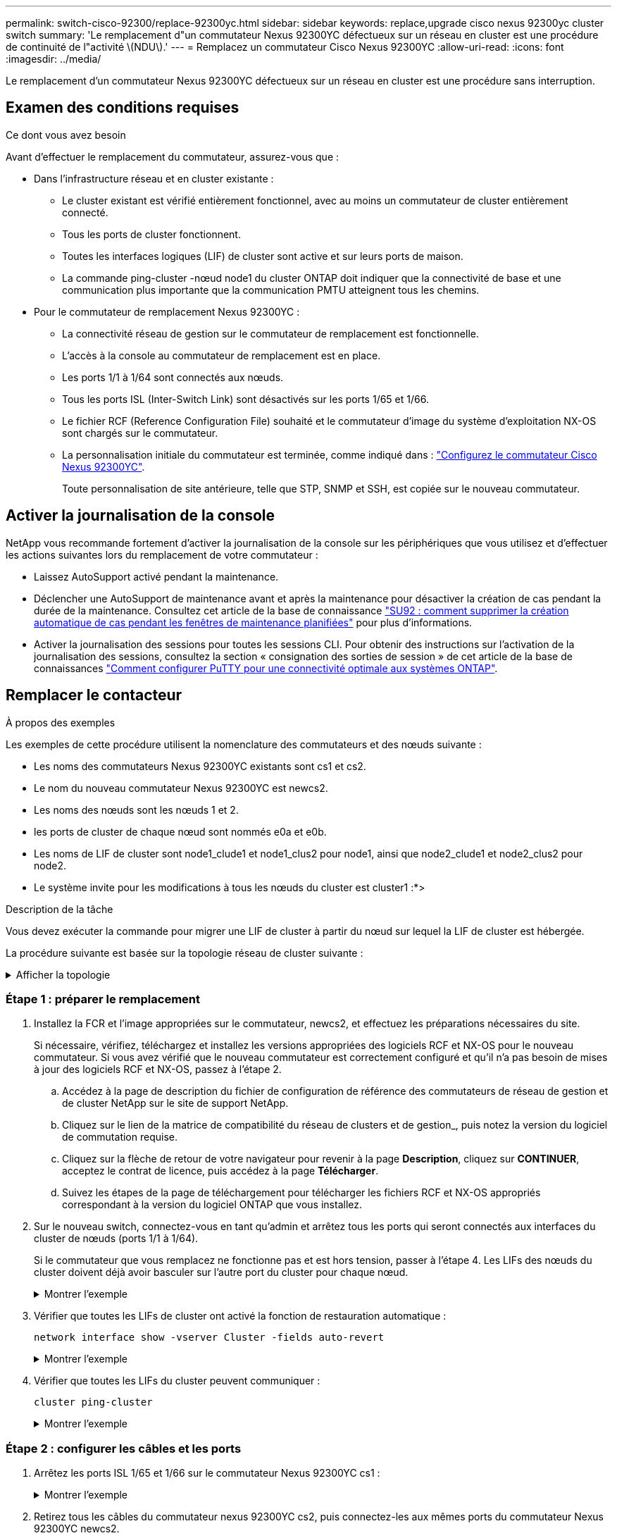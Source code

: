 ---
permalink: switch-cisco-92300/replace-92300yc.html 
sidebar: sidebar 
keywords: replace,upgrade cisco nexus 92300yc cluster switch 
summary: 'Le remplacement d"un commutateur Nexus 92300YC défectueux sur un réseau en cluster est une procédure de continuité de l"activité \(NDU\).' 
---
= Remplacez un commutateur Cisco Nexus 92300YC
:allow-uri-read: 
:icons: font
:imagesdir: ../media/


[role="lead"]
Le remplacement d'un commutateur Nexus 92300YC défectueux sur un réseau en cluster est une procédure sans interruption.



== Examen des conditions requises

.Ce dont vous avez besoin
Avant d'effectuer le remplacement du commutateur, assurez-vous que :

* Dans l'infrastructure réseau et en cluster existante :
+
** Le cluster existant est vérifié entièrement fonctionnel, avec au moins un commutateur de cluster entièrement connecté.
** Tous les ports de cluster fonctionnent.
** Toutes les interfaces logiques (LIF) de cluster sont active et sur leurs ports de maison.
** La commande ping-cluster -nœud node1 du cluster ONTAP doit indiquer que la connectivité de base et une communication plus importante que la communication PMTU atteignent tous les chemins.


* Pour le commutateur de remplacement Nexus 92300YC :
+
** La connectivité réseau de gestion sur le commutateur de remplacement est fonctionnelle.
** L'accès à la console au commutateur de remplacement est en place.
** Les ports 1/1 à 1/64 sont connectés aux nœuds.
** Tous les ports ISL (Inter-Switch Link) sont désactivés sur les ports 1/65 et 1/66.
** Le fichier RCF (Reference Configuration File) souhaité et le commutateur d'image du système d'exploitation NX-OS sont chargés sur le commutateur.
** La personnalisation initiale du commutateur est terminée, comme indiqué dans : link:configure-install-initial.html["Configurez le commutateur Cisco Nexus 92300YC"].
+
Toute personnalisation de site antérieure, telle que STP, SNMP et SSH, est copiée sur le nouveau commutateur.







== Activer la journalisation de la console

NetApp vous recommande fortement d'activer la journalisation de la console sur les périphériques que vous utilisez et d'effectuer les actions suivantes lors du remplacement de votre commutateur :

* Laissez AutoSupport activé pendant la maintenance.
* Déclencher une AutoSupport de maintenance avant et après la maintenance pour désactiver la création de cas pendant la durée de la maintenance. Consultez cet article de la base de connaissance https://kb.netapp.com/Support_Bulletins/Customer_Bulletins/SU92["SU92 : comment supprimer la création automatique de cas pendant les fenêtres de maintenance planifiées"^] pour plus d'informations.
* Activer la journalisation des sessions pour toutes les sessions CLI. Pour obtenir des instructions sur l'activation de la journalisation des sessions, consultez la section « consignation des sorties de session » de cet article de la base de connaissances https://kb.netapp.com/on-prem/ontap/Ontap_OS/OS-KBs/How_to_configure_PuTTY_for_optimal_connectivity_to_ONTAP_systems["Comment configurer PuTTY pour une connectivité optimale aux systèmes ONTAP"^].




== Remplacer le contacteur

.À propos des exemples
Les exemples de cette procédure utilisent la nomenclature des commutateurs et des nœuds suivante :

* Les noms des commutateurs Nexus 92300YC existants sont cs1 et cs2.
* Le nom du nouveau commutateur Nexus 92300YC est newcs2.
* Les noms des nœuds sont les nœuds 1 et 2.
* les ports de cluster de chaque nœud sont nommés e0a et e0b.
* Les noms de LIF de cluster sont node1_clude1 et node1_clus2 pour node1, ainsi que node2_clude1 et node2_clus2 pour node2.
* Le système invite pour les modifications à tous les nœuds du cluster est cluster1 :*>


.Description de la tâche
Vous devez exécuter la commande pour migrer une LIF de cluster à partir du nœud sur lequel la LIF de cluster est hébergée.

La procédure suivante est basée sur la topologie réseau de cluster suivante :

.Afficher la topologie
[%collapsible]
====
[listing, subs="+quotes"]
----
cluster1::*> *network port show -ipspace Cluster*

Node: node1
                                                                       Ignore
                                                  Speed(Mbps) Health   Health
Port      IPspace      Broadcast Domain Link MTU  Admin/Oper  Status   Status
--------- ------------ ---------------- ---- ---- ----------- -------- ------
e0a       Cluster      Cluster          up   9000  auto/10000 healthy  false
e0b       Cluster      Cluster          up   9000  auto/10000 healthy  false

Node: node2
                                                                       Ignore
                                                  Speed(Mbps) Health   Health
Port      IPspace      Broadcast Domain Link MTU  Admin/Oper  Status   Status
--------- ------------ ---------------- ---- ---- ----------- -------- ------
e0a       Cluster      Cluster          up   9000  auto/10000 healthy  false
e0b       Cluster      Cluster          up   9000  auto/10000 healthy  false
4 entries were displayed.



cluster1::*> *network interface show -vserver Cluster*
            Logical    Status     Network            Current       Current Is
Vserver     Interface  Admin/Oper Address/Mask       Node          Port    Home
----------- ---------- ---------- ------------------ ------------- ------- ----
Cluster
            node1_clus1  up/up    169.254.209.69/16  node1         e0a     true
            node1_clus2  up/up    169.254.49.125/16  node1         e0b     true
            node2_clus1  up/up    169.254.47.194/16  node2         e0a     true
            node2_clus2  up/up    169.254.19.183/16  node2         e0b     true
4 entries were displayed.



cluster1::*> *network device-discovery show -protocol cdp*
Node/       Local  Discovered
Protocol    Port   Device (LLDP: ChassisID)  Interface         Platform
----------- ------ ------------------------- ----------------  ----------------
node2      /cdp
            e0a    cs1                       Eth1/2            N9K-C92300YC
            e0b    cs2                       Eth1/2            N9K-C92300YC
node1      /cdp
            e0a    cs1                       Eth1/1            N9K-C92300YC
            e0b    cs2                       Eth1/1            N9K-C92300YC
4 entries were displayed.



cs1# *show cdp neighbors*

Capability Codes: R - Router, T - Trans-Bridge, B - Source-Route-Bridge
                  S - Switch, H - Host, I - IGMP, r - Repeater,
                  V - VoIP-Phone, D - Remotely-Managed-Device,
                  s - Supports-STP-Dispute

Device-ID          Local Intrfce  Hldtme Capability  Platform      Port ID
node1              Eth1/1         144    H           FAS2980       e0a
node2              Eth1/2         145    H           FAS2980       e0a
cs2(FDO220329V5)   Eth1/65        176    R S I s     N9K-C92300YC  Eth1/65
cs2(FDO220329V5)   Eth1/66        176    R S I s     N9K-C92300YC  Eth1/66

Total entries displayed: 4



cs2# *show cdp neighbors*

Capability Codes: R - Router, T - Trans-Bridge, B - Source-Route-Bridge
                  S - Switch, H - Host, I - IGMP, r - Repeater,
                  V - VoIP-Phone, D - Remotely-Managed-Device,
                  s - Supports-STP-Dispute

Device-ID          Local Intrfce  Hldtme Capability  Platform      Port ID
node1              Eth1/1         139    H           FAS2980       e0b
node2              Eth1/2         124    H           FAS2980       e0b
cs1(FDO220329KU)   Eth1/65        178    R S I s     N9K-C92300YC  Eth1/65
cs1(FDO220329KU)   Eth1/66        178    R S I s     N9K-C92300YC  Eth1/66

Total entries displayed: 4
----
====


=== Étape 1 : préparer le remplacement

. Installez la FCR et l'image appropriées sur le commutateur, newcs2, et effectuez les préparations nécessaires du site.
+
Si nécessaire, vérifiez, téléchargez et installez les versions appropriées des logiciels RCF et NX-OS pour le nouveau commutateur. Si vous avez vérifié que le nouveau commutateur est correctement configuré et qu'il n'a pas besoin de mises à jour des logiciels RCF et NX-OS, passez à l'étape 2.

+
.. Accédez à la page de description du fichier de configuration de référence des commutateurs de réseau de gestion et de cluster NetApp sur le site de support NetApp.
.. Cliquez sur le lien de la matrice de compatibilité du réseau de clusters et de gestion_, puis notez la version du logiciel de commutation requise.
.. Cliquez sur la flèche de retour de votre navigateur pour revenir à la page *Description*, cliquez sur *CONTINUER*, acceptez le contrat de licence, puis accédez à la page *Télécharger*.
.. Suivez les étapes de la page de téléchargement pour télécharger les fichiers RCF et NX-OS appropriés correspondant à la version du logiciel ONTAP que vous installez.


. Sur le nouveau switch, connectez-vous en tant qu'admin et arrêtez tous les ports qui seront connectés aux interfaces du cluster de nœuds (ports 1/1 à 1/64).
+
Si le commutateur que vous remplacez ne fonctionne pas et est hors tension, passer à l'étape 4. Les LIFs des nœuds du cluster doivent déjà avoir basculer sur l'autre port du cluster pour chaque nœud.

+
.Montrer l'exemple
[%collapsible]
====
[listing, subs="+quotes"]
----
newcs2# *config*
Enter configuration commands, one per line. End with CNTL/Z.
newcs2(config)# *interface e1/1-64*
newcs2(config-if-range)# *shutdown*
----
====
. Vérifier que toutes les LIFs de cluster ont activé la fonction de restauration automatique :
+
`network interface show -vserver Cluster -fields auto-revert`

+
.Montrer l'exemple
[%collapsible]
====
[listing, subs="+quotes"]
----
cluster1::> *network interface show -vserver Cluster -fields auto-revert*

             Logical
Vserver      Interface     Auto-revert
------------ ------------- -------------
Cluster      node1_clus1   true
Cluster      node1_clus2   true
Cluster      node2_clus1   true
Cluster      node2_clus2   true

4 entries were displayed.
----
====
. Vérifier que toutes les LIFs du cluster peuvent communiquer :
+
`cluster ping-cluster`

+
.Montrer l'exemple
[%collapsible]
====
[listing, subs="+quotes"]
----
cluster1::*> *cluster ping-cluster node1*

Host is node2
Getting addresses from network interface table...
Cluster node1_clus1 169.254.209.69 node1 e0a
Cluster node1_clus2 169.254.49.125 node1 e0b
Cluster node2_clus1 169.254.47.194 node2 e0a
Cluster node2_clus2 169.254.19.183 node2 e0b
Local = 169.254.47.194 169.254.19.183
Remote = 169.254.209.69 169.254.49.125
Cluster Vserver Id = 4294967293
Ping status:
....
Basic connectivity succeeds on 4 path(s)
Basic connectivity fails on 0 path(s)
................
Detected 9000 byte MTU on 4 path(s):
Local 169.254.47.194 to Remote 169.254.209.69
Local 169.254.47.194 to Remote 169.254.49.125
Local 169.254.19.183 to Remote 169.254.209.69
Local 169.254.19.183 to Remote 169.254.49.125
Larger than PMTU communication succeeds on 4 path(s)
RPC status:
2 paths up, 0 paths down (tcp check)
2 paths up, 0 paths down (udp check)
----
====




=== Étape 2 : configurer les câbles et les ports

. Arrêtez les ports ISL 1/65 et 1/66 sur le commutateur Nexus 92300YC cs1 :
+
.Montrer l'exemple
[%collapsible]
====
[listing, subs="+quotes"]
----
cs1# *configure*
Enter configuration commands, one per line. End with CNTL/Z.
cs1(config)# *interface e1/65-66*
cs1(config-if-range)# *shutdown*
cs1(config-if-range)#
----
====
. Retirez tous les câbles du commutateur nexus 92300YC cs2, puis connectez-les aux mêmes ports du commutateur Nexus 92300YC newcs2.
. Mettez les ports ISL 1/65 et 1/66 entre les commutateurs cs1 et newcs2, puis vérifiez le statut du canal du port.
+
Port-Channel devrait indiquer Po1(SU) et les ports membres devraient indiquer eth1/65(P) et eth1/66(P).

+
.Montrer l'exemple
[%collapsible]
====
Cet exemple active les ports ISL 1/65 et 1/66 et affiche le résumé du canal de port sur le commutateur cs1 :

[listing, subs="+quotes"]
----
cs1# *configure*
Enter configuration commands, one per line. End with CNTL/Z.
cs1(config)# *int e1/65-66*
cs1(config-if-range)# *no shutdown*

cs1(config-if-range)# show port-channel summary
Flags:  D - Down        P - Up in port-channel (members)
        I - Individual  H - Hot-standby (LACP only)
        s - Suspended   r - Module-removed
        b - BFD Session Wait
        S - Switched    R - Routed
        U - Up (port-channel)
        p - Up in delay-lacp mode (member)
        M - Not in use. Min-links not met
--------------------------------------------------------------------------------
Group Port-       Type     Protocol  Member Ports
      Channel
--------------------------------------------------------------------------------
1     Po1(SU)     Eth      LACP      Eth1/65(P)   Eth1/66(P)

cs1(config-if-range)#
----
====
. Vérifiez que le port e0b est installé sur tous les nœuds :
+
`network port show ipspace Cluster`

+
.Montrer l'exemple
[%collapsible]
====
La sortie doit être similaire à ce qui suit :

[listing, subs="+quotes"]
----
cluster1::*> *network port show -ipspace Cluster*

Node: node1
                                                                        Ignore
                                                   Speed(Mbps) Health   Health
Port      IPspace      Broadcast Domain Link MTU   Admin/Oper  Status   Status
--------- ------------ ---------------- ---- ----- ----------- -------- -------
e0a       Cluster      Cluster          up   9000  auto/10000  healthy  false
e0b       Cluster      Cluster          up   9000  auto/10000  healthy  false

Node: node2
                                                                        Ignore
                                                   Speed(Mbps) Health   Health
Port      IPspace      Broadcast Domain Link MTU   Admin/Oper  Status   Status
--------- ------------ ---------------- ---- ----- ----------- -------- -------
e0a       Cluster      Cluster          up   9000  auto/10000  healthy  false
e0b       Cluster      Cluster          up   9000  auto/auto   -        false

4 entries were displayed.
----
====
. Sur le même nœud que celui utilisé dans l'étape précédente, ne restaurez pas la LIF de cluster associée au port à l'étape précédente en utilisant la commande network interface revert.
+
.Montrer l'exemple
[%collapsible]
====
Dans cet exemple, LIF node1_clus2 sur le nœud 1 est rétablie avec succès si la valeur Home est true et que le port est e0b.

Les commandes suivantes renvoient LIF `node1_clus2` marche `node1` vers le port de départ `e0a` Et affiche des informations relatives aux LIF sur les deux nœuds. L'ouverture du premier nœud réussit si la colonne est Home est vraie pour les deux interfaces de cluster et ils affichent les affectations de ports correctes, dans cet exemple `e0a` et `e0b` sur le noeud 1.

[listing, subs="+quotes"]
----
cluster1::*> *network interface show -vserver Cluster*

            Logical      Status     Network            Current    Current Is
Vserver     Interface    Admin/Oper Address/Mask       Node       Port    Home
----------- ------------ ---------- ------------------ ---------- ------- -----
Cluster
            node1_clus1  up/up      169.254.209.69/16  node1      e0a     true
            node1_clus2  up/up      169.254.49.125/16  node1      e0b     true
            node2_clus1  up/up      169.254.47.194/16  node2      e0a     true
            node2_clus2  up/up      169.254.19.183/16  node2      e0a     false

4 entries were displayed.
----
====
. Affichage des informations relatives aux nœuds dans un cluster :
+
`cluster show`

+
.Montrer l'exemple
[%collapsible]
====
Cet exemple indique que le nœud Health pour les nœuds 1 et 2 de ce cluster est vrai :

[listing, subs="+quotes"]
----
cluster1::*> *cluster show*

Node          Health  Eligibility
------------- ------- ------------
node1         false   true
node2         true    true
----
====
. Vérifier que tous les ports de cluster physiques sont en service :
+
`network port show ipspace Cluster`

+
.Montrer l'exemple
[%collapsible]
====
[listing, subs="+quotes"]
----
cluster1::*> *network port show -ipspace Cluster*

Node: node1
																																									 					 																					 	  Ignore
                                                    Speed(Mbps) Health   Health
Port      IPspace     Broadcast Domain  Link  MTU   Admin/Oper  Status   Status
--------- ----------- ----------------- ----- ----- ----------- -------- ------
e0a       Cluster     Cluster           up    9000  auto/10000  healthy  false
e0b       Cluster     Cluster           up    9000  auto/10000  healthy  false

Node: node2
                                                                         Ignore
                                                    Speed(Mbps) Health   Health
Port      IPspace      Broadcast Domain Link  MTU   Admin/Oper  Status   Status
--------- ------------ ---------------- ----- ----- ----------- -------- ------
e0a       Cluster      Cluster          up    9000  auto/10000  healthy  false
e0b       Cluster      Cluster          up    9000  auto/10000  healthy  false

4 entries were displayed.
----
====




=== Étape 3 : réaliser la procédure

. Vérifier que toutes les LIFs du cluster peuvent communiquer :
+
`cluster ping-cluster`

+
.Montrer l'exemple
[%collapsible]
====
[listing, subs="+quotes"]
----
cluster1::*> *cluster ping-cluster -node node2*
Host is node2
Getting addresses from network interface table...
Cluster node1_clus1 169.254.209.69 node1 e0a
Cluster node1_clus2 169.254.49.125 node1 e0b
Cluster node2_clus1 169.254.47.194 node2 e0a
Cluster node2_clus2 169.254.19.183 node2 e0b
Local = 169.254.47.194 169.254.19.183
Remote = 169.254.209.69 169.254.49.125
Cluster Vserver Id = 4294967293
Ping status:
....
Basic connectivity succeeds on 4 path(s)
Basic connectivity fails on 0 path(s)
................
Detected 9000 byte MTU on 4 path(s):
Local 169.254.47.194 to Remote 169.254.209.69
Local 169.254.47.194 to Remote 169.254.49.125
Local 169.254.19.183 to Remote 169.254.209.69
Local 169.254.19.183 to Remote 169.254.49.125
Larger than PMTU communication succeeds on 4 path(s)
RPC status:
2 paths up, 0 paths down (tcp check)
2 paths up, 0 paths down (udp check)
----
====
. Vérifiez la configuration suivante du réseau du cluster :
+
`network port show`

+
.Montrer l'exemple
[%collapsible]
====
[listing, subs="+quotes"]
----
cluster1::*> *network port show -ipspace Cluster*
Node: node1
																																																																			 	  Ignore
                                       Speed(Mbps)            Health   Health
Port      IPspace     Broadcast Domain Link MTU   Admin/Oper  Status   Status
--------- ----------- ---------------- ---- ----- ----------- -------- ------
e0a       Cluster     Cluster          up   9000  auto/10000  healthy  false
e0b       Cluster     Cluster          up   9000  auto/10000  healthy  false

Node: node2
                                                                       Ignore
                                        Speed(Mbps)           Health   Health
Port      IPspace      Broadcast Domain Link MTU  Admin/Oper  Status   Status
--------- ------------ ---------------- ---- ---- ----------- -------- ------
e0a       Cluster      Cluster          up   9000 auto/10000  healthy  false
e0b       Cluster      Cluster          up   9000 auto/10000  healthy  false

4 entries were displayed.


cluster1::*> *network interface show -vserver Cluster*

            Logical    Status     Network            Current       Current Is
Vserver     Interface  Admin/Oper Address/Mask       Node          Port    Home
----------- ---------- ---------- ------------------ ------------- ------- ----
Cluster
            node1_clus1  up/up    169.254.209.69/16  node1         e0a     true
            node1_clus2  up/up    169.254.49.125/16  node1         e0b     true
            node2_clus1  up/up    169.254.47.194/16  node2         e0a     true
            node2_clus2  up/up    169.254.19.183/16  node2         e0b     true

4 entries were displayed.

cluster1::> *network device-discovery show -protocol cdp*

Node/       Local  Discovered
Protocol    Port   Device (LLDP: ChassisID)  Interface         Platform
----------- ------ ------------------------- ----------------  ----------------
node2      /cdp
            e0a    cs1                       0/2               N9K-C92300YC
            e0b    newcs2                    0/2               N9K-C92300YC
node1      /cdp
            e0a    cs1                       0/1               N9K-C92300YC
            e0b    newcs2                    0/1               N9K-C92300YC

4 entries were displayed.


cs1# *show cdp neighbors*

Capability Codes: R - Router, T - Trans-Bridge, B - Source-Route-Bridge
                  S - Switch, H - Host, I - IGMP, r - Repeater,
                  V - VoIP-Phone, D - Remotely-Managed-Device,
                  s - Supports-STP-Dispute

Device-ID            Local Intrfce  Hldtme Capability  Platform      Port ID
node1                Eth1/1         144    H           FAS2980       e0a
node2                Eth1/2         145    H           FAS2980       e0a
newcs2(FDO296348FU)  Eth1/65        176    R S I s     N9K-C92300YC  Eth1/65
newcs2(FDO296348FU)  Eth1/66        176    R S I s     N9K-C92300YC  Eth1/66


Total entries displayed: 4


cs2# *show cdp neighbors*

Capability Codes: R - Router, T - Trans-Bridge, B - Source-Route-Bridge
                  S - Switch, H - Host, I - IGMP, r - Repeater,
                  V - VoIP-Phone, D - Remotely-Managed-Device,
                  s - Supports-STP-Dispute

Device-ID          Local Intrfce  Hldtme Capability  Platform      Port ID
node1              Eth1/1         139    H           FAS2980       e0b
node2              Eth1/2         124    H           FAS2980       e0b
cs1(FDO220329KU)   Eth1/65        178    R S I s     N9K-C92300YC  Eth1/65
cs1(FDO220329KU)   Eth1/66        178    R S I s     N9K-C92300YC  Eth1/66

Total entries displayed: 4
----
====


.Et la suite ?
link:../switch-cshm/config-overview.html["Configurer la surveillance de l'état des commutateurs"]
